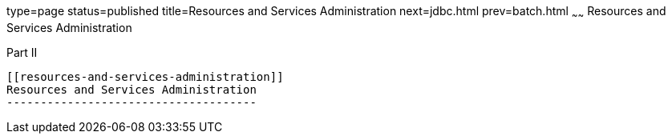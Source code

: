 type=page
status=published
title=Resources and Services Administration
next=jdbc.html
prev=batch.html
~~~~~~
Resources and Services Administration
=====================================

[[gitxw]][[GSADG00298]][[part-ii]]

Part II +
---------

[[resources-and-services-administration]]
Resources and Services Administration
-------------------------------------


